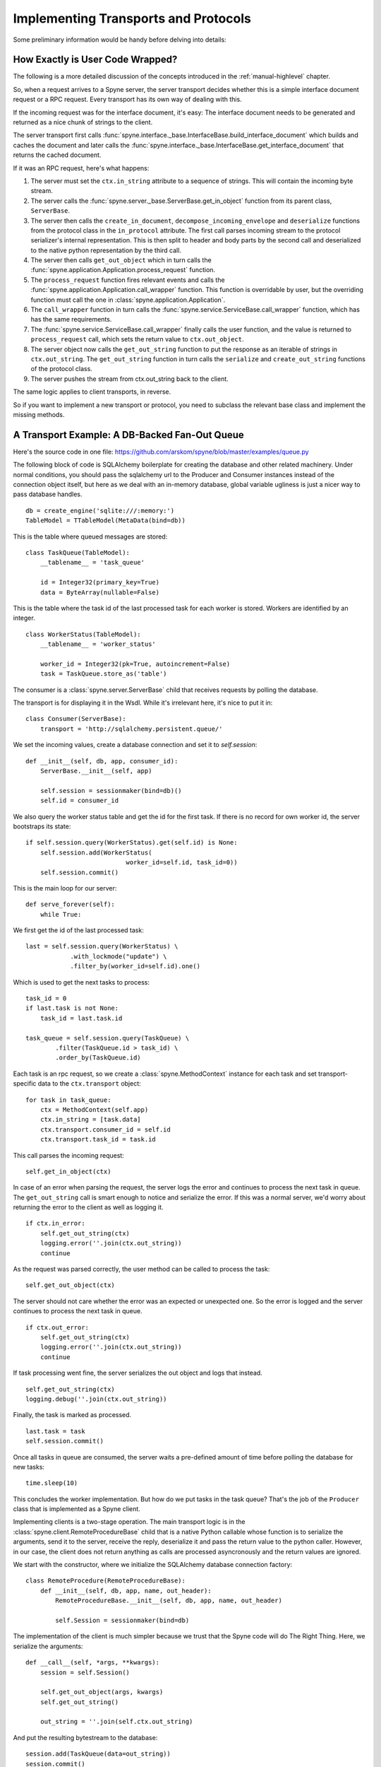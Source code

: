 
.. _manual-t-and-p:

Implementing Transports and Protocols
=====================================

Some preliminary information would be handy before delving into details:

How Exactly is User Code Wrapped?
---------------------------------

The following is a more detailed discussion of the concepts introduced in the
:ref:`manual-highlevel` chapter.

So, when a request arrives to a Spyne server, the server transport decides
whether this is a simple interface document request or a RPC request. Every
transport has its own way of dealing with this.

If the incoming request was for the interface document, it's easy: The
interface document needs to be generated and returned as a nice chunk of
strings to the client.

The server transport first calls
:func:`spyne.interface._base.InterfaceBase.build_interface_document`
which builds and caches the document and later calls the
:func:`spyne.interface._base.InterfaceBase.get_interface_document` that
returns the cached document.

If it was an RPC request, here's what happens:

#. The server must set the ``ctx.in_string`` attribute to a sequence of
   strings. This will contain the incoming byte stream.

#. The server calls the :func:`spyne.server._base.ServerBase.get_in_object`
   function from its parent class, ``ServerBase``.

#. The server then calls the ``create_in_document``,
   ``decompose_incoming_envelope``
   and ``deserialize`` functions from the protocol class in the ``in_protocol``
   attribute. The first call parses
   incoming stream to the protocol serializer's internal representation. This
   is then split to header and body parts by the second call and deserialized to
   the native python representation by the third call.

#. The server then calls ``get_out_object`` which in turn calls the
   :func:`spyne.application.Application.process_request`
   function.

#. The ``process_request`` function fires relevant events and calls the
   :func:`spyne.application.Application.call_wrapper` function.
   This function is overridable by user, but the overriding function must call
   the one in :class:`spyne.application.Application`.

#. The ``call_wrapper`` function in
   turn calls the :func:`spyne.service.ServiceBase.call_wrapper` function,
   which has has the same requirements.

#. The :func:`spyne.service.ServiceBase.call_wrapper` finally calls the user
   function, and the value is returned to ``process_request`` call, which sets
   the return value to ``ctx.out_object``.

#. The server object now calls the ``get_out_string`` function to put the
   response as an iterable of strings in ``ctx.out_string``. The
   ``get_out_string`` function in turn calls the ``serialize`` and
   ``create_out_string`` functions of the protocol class.

#. The server pushes the stream from ctx.out_string back to the client.

The same logic applies to client transports, in reverse.

So if you want to implement a new transport or protocol, you need to subclass
the relevant base class and implement the missing methods.

A Transport Example: A DB-Backed Fan-Out Queue
----------------------------------------------

Here's the source code in one file:
https://github.com/arskom/spyne/blob/master/examples/queue.py

The following block of code is SQLAlchemy boilerplate for creating the
database and other related machinery. Under normal conditions, you should pass
the sqlalchemy url to the Producer and Consumer instances instead of the
connection object itself, but here as we deal with an in-memory database,
global variable ugliness is just a nicer way to pass database handles. ::

    db = create_engine('sqlite:///:memory:')
    TableModel = TTableModel(MetaData(bind=db))

This is the table where queued messages are stored: ::

    class TaskQueue(TableModel):
        __tablename__ = 'task_queue'

        id = Integer32(primary_key=True)
        data = ByteArray(nullable=False)

This is the table where the task id of the last processed task for each worker
is stored. Workers are identified by an integer. ::

    class WorkerStatus(TableModel):
        __tablename__ = 'worker_status'

        worker_id = Integer32(pk=True, autoincrement=False)
        task = TaskQueue.store_as('table')

The consumer is a :class:`spyne.server.ServerBase` child that receives
requests by polling the database.

The transport is for displaying it in the Wsdl. While it's irrelevant here, it's
nice to put it in: ::

    class Consumer(ServerBase):
        transport = 'http://sqlalchemy.persistent.queue/'

We set the incoming values, create a database connection and set it to
`self.session`: ::

        def __init__(self, db, app, consumer_id):
            ServerBase.__init__(self, app)

            self.session = sessionmaker(bind=db)()
            self.id = consumer_id

We also query the worker status table and get the id for the first task. If
there is no record for own worker id, the server bootstraps its state: ::

            if self.session.query(WorkerStatus).get(self.id) is None:
                self.session.add(WorkerStatus(
                                       worker_id=self.id, task_id=0))
                self.session.commit()

This is the main loop for our server: ::

        def serve_forever(self):
            while True:

We first get the id of the last processed task: ::

                last = self.session.query(WorkerStatus) \
                            .with_lockmode("update") \
                            .filter_by(worker_id=self.id).one()

Which is used to get the next tasks to process: ::

                task_id = 0
                if last.task is not None:
                    task_id = last.task.id

                task_queue = self.session.query(TaskQueue) \
                        .filter(TaskQueue.id > task_id) \
                        .order_by(TaskQueue.id)

Each task is an rpc request, so we create a :class:`spyne.MethodContext`
instance for each task and set transport-specific data to the ``ctx.transport``
object: ::

                for task in task_queue:
                    ctx = MethodContext(self.app)
                    ctx.in_string = [task.data]
                    ctx.transport.consumer_id = self.id
                    ctx.transport.task_id = task.id

This call parses the incoming request: ::

                    self.get_in_object(ctx)

In case of an error when parsing the request, the server logs the error and
continues to process the next task in queue. The ``get_out_string`` call is
smart enough to notice and serialize the error. If this was a normal server,
we'd worry about returning the error to the client as well as logging it. ::

                    if ctx.in_error:
                        self.get_out_string(ctx)
                        logging.error(''.join(ctx.out_string))
                        continue

As the request was parsed correctly, the user method can be called to process
the task: ::

                    self.get_out_object(ctx)

The server should not care whether the error was an expected or unexpected one.
So the error is logged and the server continues to process the next task in
queue. ::

                    if ctx.out_error:
                        self.get_out_string(ctx)
                        logging.error(''.join(ctx.out_string))
                        continue

If task processing went fine, the server serializes the out object and logs
that instead. ::

                    self.get_out_string(ctx)
                    logging.debug(''.join(ctx.out_string))

Finally, the task is marked as processed. ::

                    last.task = task
                    self.session.commit()

Once all tasks in queue are consumed, the server waits a pre-defined amount of
time before polling the database for new tasks: ::

            time.sleep(10)

This concludes the worker implementation. But how do we put tasks in the task
queue? That's the job of the ``Producer`` class that is implemented as a Spyne
client.

Implementing clients is a two-stage operation. The main transport logic is in
the :class:`spyne.client.RemoteProcedureBase` child that is a native Python
callable whose function is to serialize the arguments, send it to the server,
receive the reply, deserialize it and pass the return value to the python
caller. However, in our case, the client does not return anything as calls are
processed asyncronously and the return values are ignored.

We start with the constructor, where we initialize the SQLAlchemy database
connection factory: ::

    class RemoteProcedure(RemoteProcedureBase):
        def __init__(self, db, app, name, out_header):
            RemoteProcedureBase.__init__(self, db, app, name, out_header)

            self.Session = sessionmaker(bind=db)

The implementation of the client is much simpler because we trust that the
Spyne code will do The Right Thing. Here, we serialize the arguments: ::

        def __call__(self, *args, **kwargs):
            session = self.Session()

            self.get_out_object(args, kwargs)
            self.get_out_string()

            out_string = ''.join(self.ctx.out_string)

And put the resulting bytestream to the database: ::

            session.add(TaskQueue(data=out_string))
            session.commit()
            session.close()

Again, here the function does not return anything because this is an asyncronous
client.

Here's the ``Producer`` class whose sole purpose is to initialize the right
callable factory. ::

    class Producer(ClientBase):
        def __init__(self, db, app):
            ClientBase.__init__(self, db, app)

            self.service = Service(RemoteProcedure, db, app)

This is the worker service that will process the tasks. ::

    class AsyncService(ServiceBase):
        @rpc(UnsignedInteger)
        def sleep(ctx, integer):
            print "Sleeping for %d seconds..." % (integer)
            time.sleep(integer)

And this event is here to do some logging. ::

    def _on_method_call(ctx):
        print "This is worker id %d, processing task id %d." % (
                          ctx.transport.consumer_id, ctx.transport.task_id)

    AsyncService.event_manager.add_listener('method_call', _on_method_call)

It's now time to deploy our service. We start by configuring the logger and
creating the necessary sql tables: ::

    if __name__ == '__main__':
        logging.basicConfig(level=logging.DEBUG)
        logging.getLogger('sqlalchemy.engine.base.Engine').setLevel(logging.DEBUG)

        metadata.create_all()

We then initialize our application: ::

        application = Application([AsyncService], 'spyne.async',
                in_protocol=Soap11(validator='lxml'),
                out_protocol=Soap11()
            )

And queue some tasks: ::

        producer = Producer(db, application)
        for i in range(10):
            producer.service.sleep(i)

And finally start the one worker to consume the queued tasks: ::

        consumer = Consumer(db, application, 1)
        consumer.serve_forever()

That's about it! You can switch to another database engine that accepts
multiple connections and insert tasks from another connection to see the
consumer in action. You could also start other workers in other processes to
see the pub-sub functionality.

What's Next?
^^^^^^^^^^^^

Start hacking! Good luck, and be sure to pop out to the mailing list if you
have questions.
